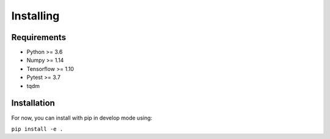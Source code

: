 Installing
=====================================

################
Requirements
################

- Python >= 3.6
- Numpy >= 1.14
- Tensorflow >= 1.10
- Pytest >= 3.7
- tqdm


################
Installation
################

For now, you can install with pip in develop mode using:

``pip install -e .``
